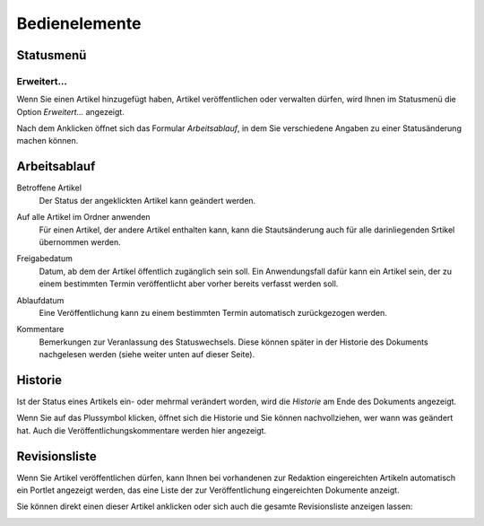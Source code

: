Bedienelemente
==============

Statusmenü
----------

Erweitert…
``````````

Wenn Sie einen Artikel hinzugefügt haben, Artikel veröffentlichen oder verwalten dürfen, wird Ihnen im Statusmenü die Option *Erweitert…* angezeigt. 

.. image:: erw01.png/image_large

Nach dem Anklicken öffnet sich das Formular *Arbeitsablauf*, in dem Sie verschiedene Angaben zu einer Statusänderung machen können.

Arbeitsablauf
-------------

.. image:: erw02.png/image_preview

Betroffene Artikel
 Der Status der angeklickten Artikel kann geändert werden.
Auf alle Artikel im Ordner anwenden
 Für einen Artikel, der andere Artikel enthalten kann, kann die Stautsänderung auch für alle darinliegenden Srtikel übernommen werden.

 .. image:: erw03.png/image_preview

Freigabedatum
 Datum, ab dem der Artikel öffentlich zugänglich sein soll. Ein Anwendungsfall dafür kann ein Artikel sein, der zu einem bestimmten Termin veröffentlicht aber vorher bereits verfasst werden soll.

 .. image:: erw04.png/image_preview

Ablaufdatum
 Eine Veröffentlichung kann zu einem bestimmten Termin automatisch zurückgezogen werden.

 .. image:: erw05.png/image_preview

Kommentare
 Bemerkungen zur Veranlassung des Statuswechsels. Diese können später in der Historie des Dokuments nachgelesen werden (siehe weiter unten auf dieser Seite).

 .. image:: erw06.png/image_preview

Historie
--------

Ist der Status eines Artikels ein- oder mehrmal verändert worden, wird die *Historie* am Ende des Dokuments angezeigt.

.. image:: his01.png/image_preview

Wenn Sie auf das Plussymbol klicken, öffnet sich die Historie und Sie können nachvollziehen, wer wann was geändert hat. Auch die Veröffentlichungskommentare werden hier angezeigt.

.. image:: his02.png/image_preview

Revisionsliste
--------------

Wenn Sie Artikel veröffentlichen dürfen, kann Ihnen bei vorhandenen zur Redaktion eingereichten Artikeln automatisch ein Portlet angezeigt werden, das eine Liste der zur Veröffentlichung eingereichten Dokumente anzeigt.

.. image:: rev01.png/image_preview

Sie können direkt einen dieser Artikel anklicken oder sich auch die gesamte Revisionsliste anzeigen lassen:

.. image:: rev02.png/image_preview

